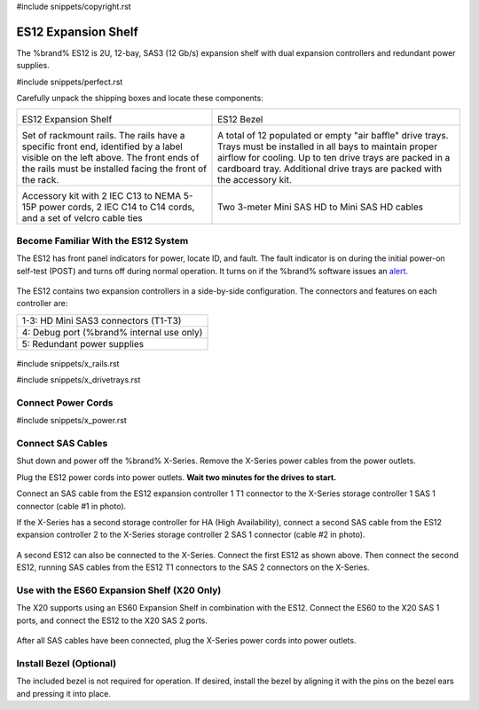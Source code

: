#include snippets/copyright.rst

.. index:: ES12 Expansion Shelf

.. _ES12 Expansion Shelf:

ES12 Expansion Shelf
--------------------

The %brand% ES12 is 2U, 12-bay, SAS3 (12 Gb/s) expansion shelf with
dual expansion controllers and redundant power supplies.


#include snippets/perfect.rst


.. index:: ES12 Expansion Shelf Contents

Carefully unpack the shipping boxes and locate these components:

.. tabularcolumns:: |>{\RaggedRight}p{\dimexpr 0.5\linewidth-2\tabcolsep}
                    |>{\RaggedRight}p{\dimexpr 0.5\linewidth-2\tabcolsep}|

.. table::
   :class: longtable

   +--------------------------------------------+-----------------------------------------------+
   | .. image:: images/tn_x.png                 | .. image:: images/tn_es12_bezel.png           |
   |                                            |                                               |
   | ES12 Expansion Shelf                       | ES12 Bezel                                    |
   +--------------------------------------------+-----------------------------------------------+
   | .. image:: images/tn_x_rails.png           | .. image:: images/tn_x_drivetrays.png         |
   |                                            |    :width: 90%                                |
   | Set of rackmount rails. The rails have a   |                                               |
   | specific front end, identified by a label  | A total of 12 populated or empty "air baffle" |
   | visible on the left above. The front ends  | drive trays. Trays must be installed in all   |
   | of the rails must be installed facing the  | bays to maintain proper airflow for cooling.  |
   | front of the rack.                         | Up to ten drive trays are packed in a         |
   |                                            | cardboard tray. Additional drive trays are    |
   |                                            | packed with the accessory kit.                |
   +--------------------------------------------+-----------------------------------------------+
   | .. image:: images/tn_x_acckit.png          | .. image:: images/tn_sascables_minihd.png     |
   |    :width: 80%                             |    :width: 40%                                |
   |                                            |                                               |
   | Accessory kit with 2 IEC C13 to NEMA 5-15P | Two 3-meter Mini SAS HD to Mini SAS HD        |
   | power cords, 2 IEC C14 to C14 cords, and a | cables                                        |
   | set of velcro cable ties                   |                                               |
   +--------------------------------------------+-----------------------------------------------+


.. raw:: latex

   \newpage


.. index:: Become Familiar with the ES12 System
.. _ES12 Become Familiar with the System:

Become Familiar With the ES12 System
~~~~~~~~~~~~~~~~~~~~~~~~~~~~~~~~~~~~

The ES12 has front panel indicators for power, locate ID, and fault.
The fault indicator is on during the initial power-on self-test (POST)
and turns off during normal operation. It turns on if the %brand%
software issues an
`alert
<https://support.ixsystems.com/truenasguide/tn_options.html#alert>`__.


.. _es12_indicators:
.. figure:: images/tn_x_indicators.png
   :width: 50%


The ES12 contains two expansion controllers in a side-by-side
configuration. The connectors and features on each controller are:

.. tabularcolumns:: |>{\RaggedRight}p{\dimexpr 0.5\linewidth-2\tabcolsep}|

.. table::
   :class: longtable

   +-----------------------------------------------------+
   | 1-3: HD Mini SAS3 connectors (T1-T3)                |
   +-----------------------------------------------------+
   | 4: Debug port (%brand% internal use only)           |
   +-----------------------------------------------------+
   | 5: Redundant power supplies                         |
   +-----------------------------------------------------+


.. _es12_back:

.. figure:: images/tn_es12_back.png
   :width: 100%

.. raw:: latex

   \newpage


#include snippets/x_rails.rst


.. raw:: latex

   \newpage


#include snippets/x_drivetrays.rst


.. raw:: latex

   \newpage


Connect Power Cords
~~~~~~~~~~~~~~~~~~~

#include snippets/x_power.rst


.. raw:: latex

   \newpage


Connect SAS Cables
~~~~~~~~~~~~~~~~~~

Shut down and power off the %brand% X-Series. Remove the X-Series
power cables from the power outlets.

Plug the ES12 power cords into power outlets.
**Wait two minutes for the drives to start.**

Connect an SAS cable from the ES12 expansion controller 1 T1 connector to
the X-Series storage controller 1 SAS 1 connector (cable #1 in photo).

If the X-Series has a second storage controller for HA
(High Availability), connect a second SAS cable from the ES12 expansion
controller 2 to the X-Series storage controller 2 SAS 1 connector (cable #2
in photo).


.. _es12_sasconnect1:
.. figure:: images/tn_es12_sasconnect1.png
   :width: 50%


A second ES12 can also be connected to the X-Series. Connect the first
ES12 as shown above. Then connect the second ES12, running SAS cables
from the ES12 T1 connectors to the SAS 2 connectors on the X-Series.

.. _es12_sasconnect2:
.. figure:: images/tn_es12_sasconnect2.png
   :width: 50%


Use with the ES60 Expansion Shelf (X20 Only)
~~~~~~~~~~~~~~~~~~~~~~~~~~~~~~~~~~~~~~~~~~~~

The X20 supports using an ES60 Expansion Shelf in combination with the
ES12. Connect the ES60 to the X20 SAS 1 ports, and connect the ES12
to the X20 SAS 2 ports.


.. _es12_sasconnect3:
.. figure:: images/tn_es12_sasconnect3.png
   :width: 50%


After all SAS cables have been connected, plug the X-Series power
cords into power outlets.


Install Bezel (Optional)
~~~~~~~~~~~~~~~~~~~~~~~~

The included bezel is not required for operation. If desired, install
the bezel by aligning it with the pins on the bezel ears and pressing
it into place.
